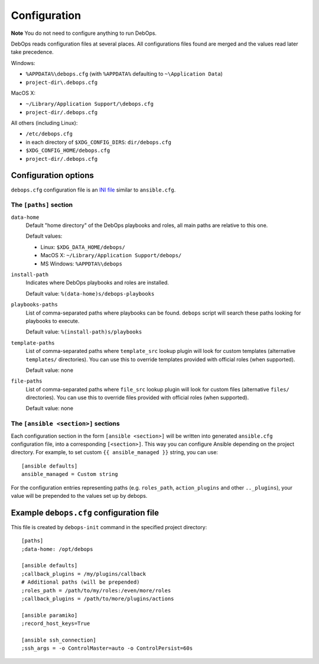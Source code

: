 .. _DebOps configuration:

Configuration
=============

**Note** You do not need to configure anything to run DebOps.

DebOps reads configuration files at several places. All configurations
files found are merged and the values read later take precedence.

Windows:

- ``%APPDATA%\debops.cfg`` (with ``%APPDATA%`` defaulting to ``~\Application Data``)

- ``project-dir\.debops.cfg``

MacOS X:

- ``~/Library/Application Support/\debops.cfg``
- ``project-dir/.debops.cfg``

All others (including Linux):

- ``/etc/debops.cfg``

- in each directory of ``$XDG_CONFIG_DIRS``: ``dir/debops.cfg``

- ``$XDG_CONFIG_HOME/debops.cfg``

- ``project-dir/.debops.cfg``


Configuration options
---------------------

``debops.cfg`` configuration file is an `INI file`_ similar to ``ansible.cfg``.

.. _INI file: https://en.wikipedia.org/wiki/INI_file

The ``[paths]`` section
~~~~~~~~~~~~~~~~~~~~~~~

``data-home``
  Default "home directory" of the DebOps playbooks and roles, all main paths
  are relative to this one.

  Default values:

  - Linux: ``$XDG_DATA_HOME/debops/``

  - MacOS X: ``~/Library/Application Support/debops/``

  - MS Windows: ``%APPDTA%\debops``

``install-path``
  Indicates where DebOps playbooks and roles are installed.

  Default value: ``%(data-home)s/debops-playbooks``

``playbooks-paths``
  List of comma-separated paths where playbooks can be found. ``debops`` script
  will search these paths looking for playbooks to execute.

  Default value: ``%(install-path)s/playbooks``

``template-paths``
  List of comma-separated paths where ``template_src`` lookup plugin will look
  for custom templates (alternative ``templates/`` directories). You can use
  this to override templates provided with official roles (when supported).

  Default value: none

``file-paths``
  List of comma-separated paths where ``file_src`` lookup plugin will look for
  custom files (alternative ``files/`` directories). You can use this to
  override files provided with official roles (when supported).

  Default value: none


The ``[ansible <section>]`` sections
~~~~~~~~~~~~~~~~~~~~~~~~~~~~~~~~~~~~

Each configuration section in the form ``[ansible <section>]`` will be written
into generated ``ansible.cfg`` configuration file, into a corresponding
``[<section>]``. This way you can configure Ansible depending on the project
directory. For example, to set custom ``{{ ansible_managed }}`` string, you can
use::

    [ansible defaults]
    ansible_managed = Custom string

For the configuration entries representing paths (e.g. ``roles_path``,
``action_plugins`` and other ``.._plugins``), your value will be
prepended to the values set up by debops.


Example ``debops.cfg`` configuration file
-----------------------------------------

This file is created by ``debops-init`` command in the specified project directory::

    [paths]
    ;data-home: /opt/debops

    [ansible defaults]
    ;callback_plugins = /my/plugins/callback
    # Additional paths (will be prepended)
    ;roles_path = /path/to/my/roles:/even/more/roles
    ;callback_plugins = /path/to/more/plugins/actions

    [ansible paramiko]
    ;record_host_keys=True

    [ansible ssh_connection]
    ;ssh_args = -o ControlMaster=auto -o ControlPersist=60s



..
 Local Variables:
 mode: rst
 ispell-local-dictionary: "american"
 End:
